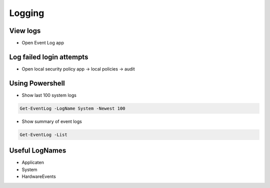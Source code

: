 ########
Logging
########

View logs
=========

* Open Event Log app

Log failed login attempts
=========================

* Open local security policy app -> local policies -> audit

Using Powershell
================

* Show last 100 system logs

.. code-block:: bash

  Get-EventLog -LogName System -Newest 100

* Show summary of event logs

.. code-block:: bash

  Get-EventLog -List

Useful LogNames
===============

* Applicaten
* System
* HardwareEvents
